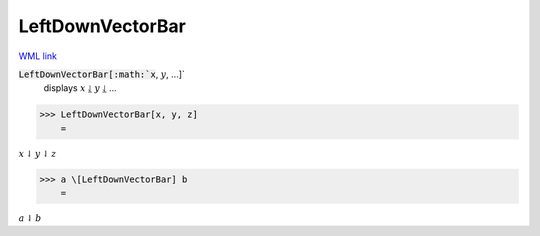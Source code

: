 LeftDownVectorBar
=================

`WML link <https://reference.wolfram.com/language/ref/LeftDownVectorBar.html>`_


:code:`LeftDownVectorBar[:math:`x`, :math:`y`, ...]`
    displays :math:`x` ⥙ :math:`y` ⥙ ...





>>> LeftDownVectorBar[x, y, z]
    =

:math:`x \underline{\downharpoonleft} y \underline{\downharpoonleft} z`


>>> a \[LeftDownVectorBar] b
    =

:math:`a \underline{\downharpoonleft} b`


